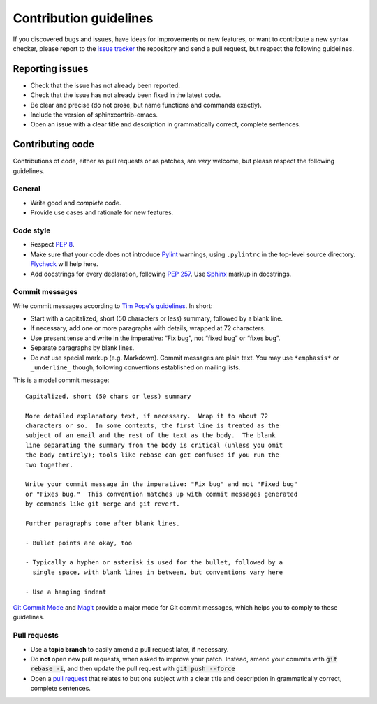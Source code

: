 =========================
 Contribution guidelines
=========================

.. default-role:: code

If you discovered bugs and issues, have ideas for improvements or new features,
or want to contribute a new syntax checker, please report to the `issue
tracker`_ the repository and send a pull request, but respect the following
guidelines.

.. _reporting-issues:

Reporting issues
================

- Check that the issue has not already been reported.
- Check that the issue has not already been fixed in the latest code.
- Be clear and precise (do not prose, but name functions and commands exactly).
- Include the version of sphinxcontrib-emacs.
- Open an issue with a clear title and description in grammatically correct,
  complete sentences.

.. _contributing-code:

Contributing code
=================

Contributions of code, either as pull requests or as patches, are *very*
welcome, but please respect the following guidelines.

General
-------

- Write good and *complete* code.
- Provide use cases and rationale for new features.

Code style
----------

- Respect :pep:`8`.
- Make sure that your code does not introduce Pylint_ warnings, using
  ``.pylintrc`` in the top-level source directory.  Flycheck_ will help here.
- Add docstrings for every declaration, following :pep:`257`.  Use Sphinx_
  markup in docstrings.

.. _Pylint: http://www.pylint.org/
.. _flycheck: http://flycheck.readthedocs.org/en/latest/
.. _Sphinx: http://sphinx-doc.org/

Commit messages
---------------

Write commit messages according to `Tim Pope's guidelines`_. In short:

- Start with a capitalized, short (50 characters or less) summary, followed by a
  blank line.
- If necessary, add one or more paragraphs with details, wrapped at 72
  characters.
- Use present tense and write in the imperative: “Fix bug”, not “fixed bug” or
  “fixes bug”.
- Separate paragraphs by blank lines.
- Do *not* use special markup (e.g. Markdown).  Commit messages are plain text.
  You may use ``*emphasis*`` or ``_underline_`` though, following conventions
  established on mailing lists.

This is a model commit message::

    Capitalized, short (50 chars or less) summary

    More detailed explanatory text, if necessary.  Wrap it to about 72
    characters or so.  In some contexts, the first line is treated as the
    subject of an email and the rest of the text as the body.  The blank
    line separating the summary from the body is critical (unless you omit
    the body entirely); tools like rebase can get confused if you run the
    two together.

    Write your commit message in the imperative: "Fix bug" and not "Fixed bug"
    or "Fixes bug."  This convention matches up with commit messages generated
    by commands like git merge and git revert.

    Further paragraphs come after blank lines.

    - Bullet points are okay, too

    - Typically a hyphen or asterisk is used for the bullet, followed by a
      single space, with blank lines in between, but conventions vary here

    - Use a hanging indent

`Git Commit Mode`_ and Magit_ provide a major mode for Git commit messages,
which helps you to comply to these guidelines.

.. _pull requests:

Pull requests
-------------

- Use a **topic branch** to easily amend a pull request later, if necessary.
- Do **not** open new pull requests, when asked to improve your patch.  Instead,
  amend your commits with `git rebase -i`, and then update the pull request with
  `git push --force`
- Open a `pull request`_ that relates to but one subject with a clear title and
  description in grammatically correct, complete sentences.

.. _issue tracker: https://github.com/flycheck/sphinxcontrib-emacs/issues
.. _Tim Pope's guidelines: http://tbaggery.com/2008/04/19/a-note-about-git-commit-messages.html
.. _Git Commit Mode: https://github.com/magit/git-modes/
.. _Magit: https://github.com/magit/magit/
.. _pull request: https://help.github.com/articles/using-pull-requests
